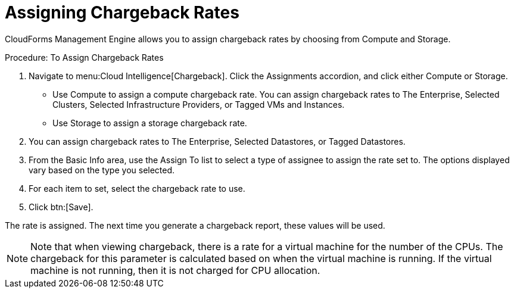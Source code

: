 [[_to_assign_chargeback_rates]]
= Assigning Chargeback Rates

CloudForms Management Engine allows you to assign chargeback rates by choosing from [label]#Compute# and [label]#Storage#. 

.Procedure: To Assign Chargeback Rates
. Navigate to menu:Cloud Intelligence[Chargeback]. 
Click the [label]#Assignments# accordion, and click either [label]#Compute# or [label]#Storage#.
 

* Use [label]#Compute# to assign a compute chargeback rate.
  You can assign chargeback rates to [label]#The Enterprise#, [label]#Selected Clusters#, [label]#Selected Infrastructure Providers#, or [label]#Tagged VMs and Instances#. 
* Use [label]#Storage# to assign a storage chargeback rate.
. You can assign chargeback rates to [label]#The Enterprise#, [label]#Selected Datastores#, or [label]#Tagged Datastores#. 			
. From the [label]#Basic Info# area, use the [label]#Assign To# list to select a type of assignee to assign the rate set to.
  The options displayed vary based on the type you selected. 
. For each item to set, select the chargeback rate to use. 
. Click btn:[Save]. 

The rate is assigned.
The next time you generate a chargeback report, these values will be used. 

[NOTE]
======
Note that when viewing chargeback, there is a rate for a virtual machine for the number of the CPUs.
The chargeback for this parameter is calculated based on when the virtual machine is running.
If the virtual machine is not running, then it is not charged for CPU allocation.
======

